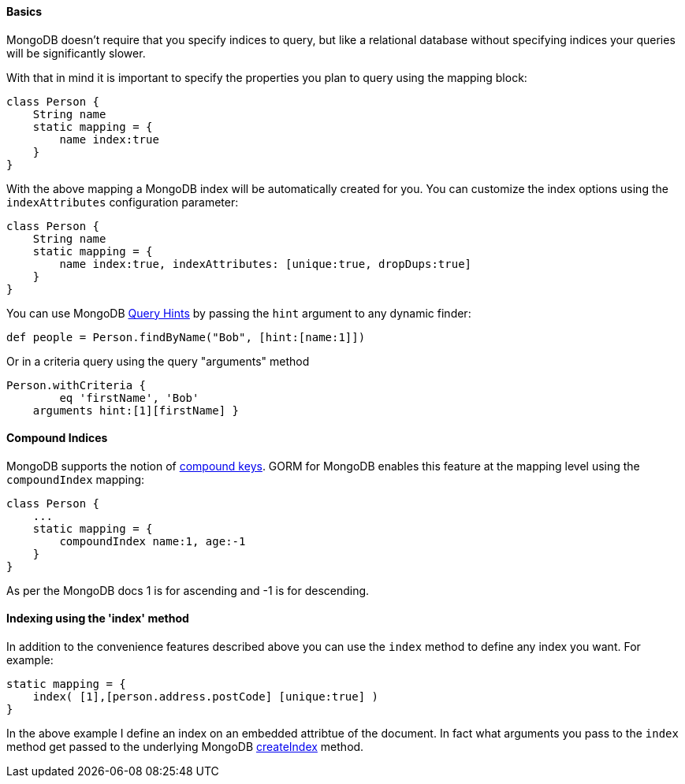 
==== Basics


MongoDB doesn't require that you specify indices to query, but like a relational database without specifying indices your queries will be significantly slower.

With that in mind it is important to specify the properties you plan to query using the mapping block:

[source,groovy]
----
class Person {
    String name
    static mapping = {
        name index:true
    }
}
----

With the above mapping a MongoDB index will be automatically created for you. You can customize the index options using the `indexAttributes` configuration parameter:

[source,groovy]
----
class Person {
    String name
    static mapping = {
        name index:true, indexAttributes: [unique:true, dropDups:true]
    }
}
----

You can use MongoDB http://docs.mongodb.org/manual/reference/operator/meta/hint/[Query Hints] by passing the `hint` argument to any dynamic finder:

[source,groovy]
----
def people = Person.findByName("Bob", [hint:[name:1]])
----

Or in a criteria query using the query "arguments" method

[source,groovy]
----
Person.withCriteria {
	eq 'firstName', 'Bob'
    arguments hint:[1][firstName] }
----


==== Compound Indices


MongoDB supports the notion of http://docs.mongodb.org/manual/core/index-compound/[compound keys]. GORM for MongoDB enables this feature at the mapping level using the `compoundIndex` mapping:

[source,groovy]
----
class Person {
    ...
    static mapping = {
        compoundIndex name:1, age:-1
    }
}
----

As per the MongoDB docs 1 is for ascending and -1 is for descending.


==== Indexing using the 'index' method


In addition to the convenience features described above you can use the `index` method to define any index you want. For example:

[source,groovy]
----
static mapping = {
    index( [1],[person.address.postCode] [unique:true] )
}
----

In the above example I define an index on an embedded attribtue of the document. In fact what arguments you pass to the `index` method get passed to the underlying MongoDB http://api.mongodb.org/java/2.12/com/mongodb/DBCollection.html#createIndex(com.mongodb.DBObject,%20com.mongodb.DBObject)[createIndex] method.